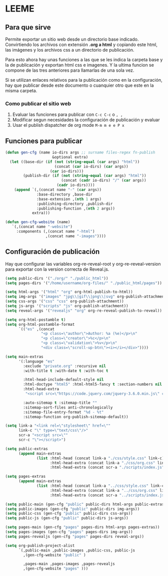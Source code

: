 * LEEME
** Para que sirve
Permite exportar un sitio web desde un directorio base indicado. Convirtiendo
los archivos con extensión *.org a html* y copiando este html, las imágenes y
los archivos css a un directorio de publicación.

Para esto ahora hay unas funciones a las que se les indica la carpeta base y la
de publicación y exportan html css e imagenes. Y la ultima funcion se compone de
las tres anteriores para llamarlas de una sola vez.

Si se utilizan enlaces relativos para la publicación como en la configuración,
hay que publicar desde este documento o cuanquier otro que este en la misma
carpeta.

*** Como publicar el sitio web
1. Evaluar las funciones para publicar con =C-c C-c= o =, ,=
2. Modificar segun necesidades la configuración de publicación y evaluar
3. Usar el publish dispatcher de org mode =M-m m e e P x=

** Funciones para publicar
#+begin_src emacs-lisp :results output silent
(defun gen-cfg (name io-dirs args ;; surname files-regex fn-publish
                     &optional extra)
  (let ((base-dir (if (not (string-equal (car args) "html"))
                      (concat (car io-dirs) (car args))
                    (car io-dirs)))
        (publish-dir (if (not (string-equal (car args) "html"))
                         (concat (cadr io-dirs) "/" (car args))
                       (cadr io-dirs))))
    (append `(,(concat name "-" (car args))
              :base-directory ,base-dir
              :base-extension ,(nth 1 args)
              :publishing-directory ,publish-dir
              :publishing-function ,(nth 2 args))
            extra)))

(defun gen-cfg-website (name)
   `(,(concat name "-website")
     :components (,(concat name "-html")
                  ,(concat name "-images"))))
#+end_src

** Configuración de publicación
Hay que configurar las variables org-re-reveal-root y org-re-reveal-version para
exportar con la version correcta de Reveal.js.
#+begin_src emacs-lisp
(setq public-dirs '("./org/" "./public_html"))
(setq pages-dirs '("/home/username/org-files/" "./public_html/pages"))

(setq html-args '("html" "org" org-html-publish-to-html))
(setq img-args '("images" "jpg\\|gif\\|png\\|svg" org-publish-attachment))
(setq css-args '("css" "css" org-publish-attachment))
(setq js-args '("scripts" "js" org-publish-attachment))
(setq reveal-args '("revealjs" "org" org-re-reveal-publish-to-reveal))

(setq org-html-postamble t)
(setq org-html-postamble-format
      `(("es" ,(concat
                "<p class=\"author\">Author: %a (%e)</p>\n"
                "<p class=\"creator\">%c</p>\n"
                "<p class=\"validation\">%v</p>\n"
                "<div class=\"scroll-up-btn\"><i></i></div>"))))

(setq main-extras
      '(:language "es"
        :exclude "private.org" :recursive nil
        :with-title t :with-date t :with-toc t

        :html-head-include-default-style nil
        :html-doctype "html5" :html-html5-fancy t :section-numbers nil
        :html-head-extra
         "<script src=\"https://code.jquery.com/jquery-3.6.0.min.js\" crossorigin=\"anonymous\"\"></script>"

        :auto-sitemap t :sitemap-title ""
        :sitemap-sort-files anti-chronologically
        :sitemap-file-entry-format "%d - %t"
        :sitemap-function org-publish-sitemap-default))

(setq link-a "<link rel=\"stylesheet\" href=\""
      link-c "\" type=\"text/css\"/>"
      scr-a "<script src=\""
      scr-c "\"></script>")

(setq public-extras
      (append main-extras
              (list :html-head (concat link-a "./css/style.css" link-c)
                    :html-head-extra (concat link-a "./css/org.css" link-c)
                    :html-head-extra (concat scr-a "./scripts/index.js" scr-c))))

(setq pages-extras
      (append main-extras
              (list :html-head (concat link-a "../css/style.css" link-c)
                    :html-head-extra (concat link-a "../css/org.css" link-c)
                    :html-head-extra (concat scr-a "../scripts/index.js" scr-c))))

(setq public-main (gen-cfg "public" public-dirs html-args public-extras))
(setq public-images (gen-cfg "public" public-dirs img-args))
(setq public-css (gen-cfg "public" public-dirs css-args))
(setq public-js (gen-cfg "public" public-dirs js-args))

(setq pages-main (gen-cfg "pages" pages-dirs html-args pages-extras))
(setq pages-images (gen-cfg "pages" pages-dirs img-args))
(setq pages-revealjs (gen-cfg "pages" pages-dirs reveal-args))

(setq org-publish-project-alist
      `(,public-main ,public-images ,public-css, public-js
        ,(gen-cfg-website "public" )

        ,pages-main ,pages-images ,pages-revealjs
        ,(gen-cfg-website "pages" )))
#+end_src

#+RESULTS:
| public-html    | :base-directory | ./org/                             | :base-extension | org  | :publishing-directory | ./public_html                | :publishing-function | org-html-publish-to-html        | :language                  | es                   | :exclude               | private.org | :recursive | nil | :with-title | t | :with-date | t | :with-toc | t | :html-head-include-default-style | nil | :html-doctype | html5 | :html-html5-fancy | t | :section-numbers | nil | :html-head-extra | <script src="https://code.jquery.com/jquery-3.6.0.min.js" crossorigin="anonymous""></script> | :auto-sitemap | t | :sitemap-title |   | :sitemap-sort-files | anti-chronologically | :sitemap-file-entry-format | %d - %t | :sitemap-function | org-publish-sitemap-default | :html-head | <link rel="stylesheet" href="./css/style.css" type="text/css"/>  | :html-head-extra | <link rel="stylesheet" href="./css/org.css" type="text/css"/>  | :html-head-extra | <script src="./scripts/index.js"></script>  |
| public-images  | :base-directory | ./org/images                       | :base-extension | jpg\ | gif\                  | png\                         | svg                  | :publishing-directory           | ./public_html/images       | :publishing-function | org-publish-attachment |             |            |     |             |   |            |   |           |   |                                  |     |               |       |                   |   |                  |     |                  |                                                                                              |               |   |                |   |                     |                      |                            |         |                   |                             |            |                                                                  |                  |                                                                |                  |                                             |
| public-css     | :base-directory | ./org/css                          | :base-extension | css  | :publishing-directory | ./public_html/css            | :publishing-function | org-publish-attachment          |                            |                      |                        |             |            |     |             |   |            |   |           |   |                                  |     |               |       |                   |   |                  |     |                  |                                                                                              |               |   |                |   |                     |                      |                            |         |                   |                             |            |                                                                  |                  |                                                                |                  |                                             |
| public-scripts | :base-directory | ./org/scripts                      | :base-extension | js   | :publishing-directory | ./public_html/scripts        | :publishing-function | org-publish-attachment          |                            |                      |                        |             |            |     |             |   |            |   |           |   |                                  |     |               |       |                   |   |                  |     |                  |                                                                                              |               |   |                |   |                     |                      |                            |         |                   |                             |            |                                                                  |                  |                                                                |                  |                                             |
| public-website | :components     | (public-html public-images)        |                 |      |                       |                              |                      |                                 |                            |                      |                        |             |            |     |             |   |            |   |           |   |                                  |     |               |       |                   |   |                  |     |                  |                                                                                              |               |   |                |   |                     |                      |                            |         |                   |                             |            |                                                                  |                  |                                                                |                  |                                             |
| pages-html     | :base-directory | /home/pi/Dropbox/org/Blog/         | :base-extension | org  | :publishing-directory | ./public_html/pages          | :publishing-function | org-html-publish-to-html        | :language                  | es                   | :exclude               | private.org | :recursive | nil | :with-title | t | :with-date | t | :with-toc | t | :html-head-include-default-style | nil | :html-doctype | html5 | :html-html5-fancy | t | :section-numbers | nil | :html-head-extra | <script src="https://code.jquery.com/jquery-3.6.0.min.js" crossorigin="anonymous""></script> | :auto-sitemap | t | :sitemap-title |   | :sitemap-sort-files | anti-chronologically | :sitemap-file-entry-format | %d - %t | :sitemap-function | org-publish-sitemap-default | :html-head | <link rel="stylesheet" href="../css/style.css" type="text/css"/> | :html-head-extra | <link rel="stylesheet" href="../css/org.css" type="text/css"/> | :html-head-extra | <script src="../scripts/index.js"></script> |
| pages-images   | :base-directory | /home/pi/Dropbox/org/Blog/images   | :base-extension | jpg\ | gif\                  | png\                         | svg                  | :publishing-directory           | ./public_html/pages/images | :publishing-function | org-publish-attachment |             |            |     |             |   |            |   |           |   |                                  |     |               |       |                   |   |                  |     |                  |                                                                                              |               |   |                |   |                     |                      |                            |         |                   |                             |            |                                                                  |                  |                                                                |                  |                                             |
| pages-revealjs | :base-directory | /home/pi/Dropbox/org/Blog/revealjs | :base-extension | org  | :publishing-directory | ./public_html/pages/revealjs | :publishing-function | org-re-reveal-publish-to-reveal |                            |                      |                        |             |            |     |             |   |            |   |           |   |                                  |     |               |       |                   |   |                  |     |                  |                                                                                              |               |   |                |   |                     |                      |                            |         |                   |                             |            |                                                                  |                  |                                                                |                  |                                             |
| pages-website  | :components     | (pages-html pages-images)          |                 |      |                       |                              |                      |                                 |                            |                      |                        |             |            |     |             |   |            |   |           |   |                                  |     |               |       |                   |   |                  |     |                  |                                                                                              |               |   |                |   |                     |                      |                            |         |                   |                             |            |                                                                  |                  |                                                                |                  |                                             |
